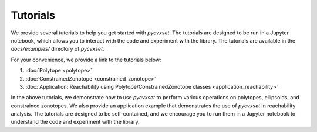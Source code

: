 ..
   Copyright (C) 2020-2025 Mitsubishi Electric Research Laboratories (MERL)
   License: AGPL-3.0-or-later

   Code purpose: Examples webpage

Tutorials
=========

We provide several tutorials to help you get started with `pycvxset`. The tutorials are designed to be run in a Jupyter notebook, which allows you to interact with the code and experiment with the library. The tutorials are available in the `docs/examples/` directory of `pycvxset`.

For your convenience, we provide a link to the tutorials below:

1. :doc:`Polytope <polytope>`
2. :doc:`ConstrainedZonotope <constrained_zonotope>`
3. :doc:`Application: Reachability using Polytope/ConstrainedZonotope classes <application_reachability>`

In the above tutorials, we demonstrate how to use `pycvxset` to perform various operations on polytopes, ellipsoids, and constrained zonotopes. We also provide an application example that demonstrates the use of `pycvxset` in reachability analysis. The tutorials are designed to be self-contained, and we encourage you to run them in a Jupyter notebook to understand the code and experiment with the library.
